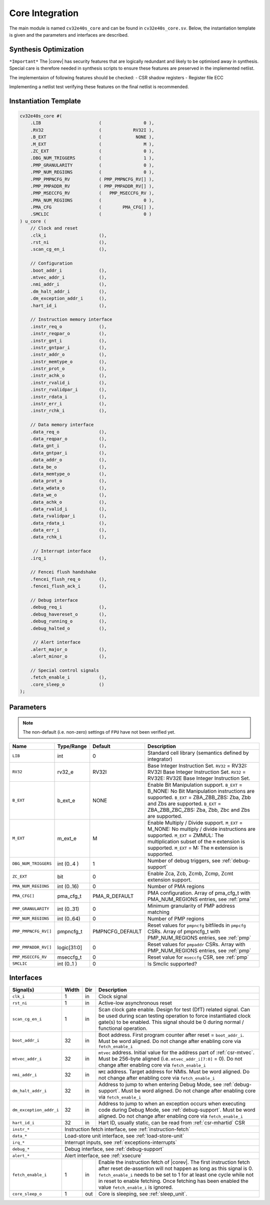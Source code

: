 .. _core-integration:

Core Integration
================

The main module is named ``cv32e40s_core`` and can be found in ``cv32e40s_core.sv``.
Below, the instantiation template is given and the parameters and interfaces are described.

Synthesis Optimization
----------------------

``*Important*``
The |corev| has security features that are logically redundant and likely to be optimised away in synthesis.
Special care is therefore needed in synthesis scripts to ensure these features are preserved in the implemented netlist.

The implementaion of following features should be checked:
- CSR shadow registers
- Register file ECC

Implementing a netlist test verifying these features on the final netlist is recommended.


Instantiation Template
----------------------

.. code-block:: verilog

  cv32e40s_core #(
      .LIB                      (                0 ),
      .RV32                     (            RV32I ),
      .B_EXT                    (             NONE ),
      .M_EXT                    (                M ),
      .ZC_EXT                   (                0 ),
      .DBG_NUM_TRIGGERS         (                1 ),
      .PMP_GRANULARITY          (                0 ),
      .PMP_NUM_REGIONS          (                0 ),
      .PMP_PMPNCFG_RV           ( PMP_PMPNCFG_RV[] ),
      .PMP_PMPADDR_RV           ( PMP_PMPADDR_RV[] ),
      .PMP_MSECCFG_RV           (   PMP_MSECCFG_RV ),
      .PMA_NUM_REGIONS          (                0 ),
      .PMA_CFG                  (        PMA_CFG[] ),
      .SMCLIC                   (                0 )
  ) u_core (
      // Clock and reset
      .clk_i                    (),
      .rst_ni                   (),
      .scan_cg_en_i             (),

      // Configuration
      .boot_addr_i              (),
      .mtvec_addr_i             (),
      .nmi_addr_i               (),
      .dm_halt_addr_i           (),
      .dm_exception_addr_i      (),
      .hart_id_i                (),

      // Instruction memory interface
      .instr_req_o              (),
      .instr_reqpar_o           (),
      .instr_gnt_i              (),
      .instr_gntpar_i           (),
      .instr_addr_o             (),
      .instr_memtype_o          (),
      .instr_prot_o             (),
      .instr_achk_o             (),
      .instr_rvalid_i           (),
      .instr_rvalidpar_i        (),
      .instr_rdata_i            (),
      .instr_err_i              (),
      .instr_rchk_i             (),

      // Data memory interface
      .data_req_o               (),
      .data_reqpar_o            (),
      .data_gnt_i               (),
      .data_gntpar_i            (),
      .data_addr_o              (),
      .data_be_o                (),
      .data_memtype_o           (),
      .data_prot_o              (),
      .data_wdata_o             (),
      .data_we_o                (),
      .data_achk_o              (),
      .data_rvalid_i            (),
      .data_rvalidpar_i         (),
      .data_rdata_i             (),
      .data_err_i               (),
      .data_rchk_i              (),

       // Interrupt interface
      .irq_i                    (),

      // Fencei flush handshake
      .fencei_flush_req_o       (),
      .fencei_flush_ack_i       (),

      // Debug interface
      .debug_req_i              (),
      .debug_havereset_o        (),
      .debug_running_o          (),
      .debug_halted_o           (),

       // Alert interface
      .alert_major_o            (),
      .alert_minor_o            (),

      // Special control signals
      .fetch_enable_i           (),
      .core_sleep_o             ()
  );

Parameters
----------

.. note::
   The non-default (i.e. non-zero) settings of ``FPU`` have not been verified yet.

+------------------------------+----------------+-----------------+--------------------------------------------------------------------+
| Name                         | Type/Range     | Default         | Description                                                        |
+==============================+================+=================+====================================================================+
| ``LIB``                      | int            | 0               | Standard cell library (semantics defined by integrator)            |
+------------------------------+----------------+-----------------+--------------------------------------------------------------------+
| ``RV32``                     | rv32_e         | RV32I           | Base Integer Instruction Set.                                      |
|                              |                |                 | ``RV32`` = RV32I: RV32I Base Integer Instruction Set.              |
|                              |                |                 | ``RV32`` = RV32E: RV32E Base Integer Instruction Set.              |
+------------------------------+----------------+-----------------+--------------------------------------------------------------------+
| ``B_EXT``                    | b_ext_e        | NONE            | Enable Bit Manipulation support. ``B_EXT`` = B_NONE: No Bit        |
|                              |                |                 | Manipulation instructions are supported. ``B_EXT`` = ZBA_ZBB_ZBS:  |
|                              |                |                 | Zba, Zbb and Zbs are supported. ``B_EXT`` = ZBA_ZBB_ZBC_ZBS:       |
|                              |                |                 | Zba, Zbb, Zbc and Zbs are supported.                               |
+------------------------------+----------------+-----------------+--------------------------------------------------------------------+
| ``M_EXT``                    | m_ext_e        | M               | Enable Multiply / Divide support. ``M_EXT`` = M_NONE: No multiply /|
|                              |                |                 | divide instructions are supported. ``M_EXT`` = ZMMUL: The          |
|                              |                |                 | multiplication subset of the ``M`` extension is supported.         |
|                              |                |                 | ``M_EXT`` = M: The ``M`` extension is supported.                   |
+------------------------------+----------------+-----------------+--------------------------------------------------------------------+
| ``DBG_NUM_TRIGGERS``         | int (0..4 )    | 1               | Number of debug triggers, see :ref:`debug-support`                 |
+------------------------------+----------------+-----------------+--------------------------------------------------------------------+
| ``ZC_EXT``                   | bit            | 0               | Enable Zca, Zcb, Zcmb, Zcmp, Zcmt extension support.               |
+------------------------------+----------------+-----------------+--------------------------------------------------------------------+
| ``PMA_NUM_REGIONS``          | int (0..16)    | 0               | Number of PMA regions                                              |
+------------------------------+----------------+-----------------+--------------------------------------------------------------------+
| ``PMA_CFG[]``                | pma_cfg_t      | PMA_R_DEFAULT   | PMA configuration.                                                 |
|                              |                |                 | Array of pma_cfg_t with PMA_NUM_REGIONS entries, see :ref:`pma`    |
+------------------------------+----------------+-----------------+--------------------------------------------------------------------+
| ``PMP_GRANULARITY``          | int (0..31)    | 0               | Minimum granularity of PMP address matching                        |
+------------------------------+----------------+-----------------+--------------------------------------------------------------------+
| ``PMP_NUM_REGIONS``          | int (0..64)    | 0               | Number of PMP regions                                              |
+------------------------------+----------------+-----------------+--------------------------------------------------------------------+
| ``PMP_PMPNCFG_RV[]``         | pmpncfg_t      | PMPNCFG_DEFAULT | Reset values for ``pmpncfg`` bitfileds in ``pmpcfg`` CSRs.         |
|                              |                |                 | Array of pmpncfg_t with PMP_NUM_REGIONS entries, see :ref:`pmp`    |
+------------------------------+----------------+-----------------+--------------------------------------------------------------------+
| ``PMP_PMPADDR_RV[]``         | logic[31:0]    | 0               | Reset values for ``pmpaddr`` CSRs.                                 |
|                              |                |                 | Array with PMP_NUM_REGIONS entries, see :ref:`pmp`                 |
+------------------------------+----------------+-----------------+--------------------------------------------------------------------+
| ``PMP_MSECCFG_RV``           | mseccfg_t      | 0               | Reset value for ``mseccfg`` CSR, see :ref:`pmp`                    |
+------------------------------+----------------+-----------------+--------------------------------------------------------------------+
| ``SMCLIC``                   | int (0..1 )    | 0               | Is Smclic supported?                                               |
+------------------------------+----------------+-----------------+--------------------------------------------------------------------+

Interfaces
----------

+-------------------------+-------------------------+-----+--------------------------------------------+
| Signal(s)               | Width                   | Dir | Description                                |
+=========================+=========================+=====+============================================+
| ``clk_i``               | 1                       | in  | Clock signal                               |
+-------------------------+-------------------------+-----+--------------------------------------------+
| ``rst_ni``              | 1                       | in  | Active-low asynchronous reset              |
+-------------------------+-------------------------+-----+--------------------------------------------+
| ``scan_cg_en_i``        | 1                       | in  | Scan clock gate enable. Design for test    |
|                         |                         |     | (DfT) related signal. Can be used during   |
|                         |                         |     | scan testing operation to force            |
|                         |                         |     | instantiated clock gate(s) to be enabled.  |
|                         |                         |     | This signal should be 0 during normal /    |
|                         |                         |     | functional operation.                      |
+-------------------------+-------------------------+-----+--------------------------------------------+
| ``boot_addr_i``         | 32                      | in  | Boot address. First program counter after  |
|                         |                         |     | reset = ``boot_addr_i``. Must be           |
|                         |                         |     | word aligned. Do not change after enabling |
|                         |                         |     | core via ``fetch_enable_i``                |
+-------------------------+-------------------------+-----+--------------------------------------------+
| ``mtvec_addr_i``        | 32                      | in  | ``mtvec`` address. Initial value for the   |
|                         |                         |     | address part of :ref:`csr-mtvec`.          |
|                         |                         |     | Must be 256-byte aligned                   |
|                         |                         |     | (i.e. ``mtvec_addr_i[7:0]``  = 0).         |
|                         |                         |     | Do not change after enabling core          |
|                         |                         |     | via ``fetch_enable_i``                     |
+-------------------------+-------------------------+-----+--------------------------------------------+
| ``nmi_addr_i``          | 32                      | in  | ``NMI`` address. Target address for NMIs.  |
|                         |                         |     | Must be word aligned.                      |
|                         |                         |     | Do not change after enabling core          |
|                         |                         |     | via ``fetch_enable_i``                     |
+-------------------------+-------------------------+-----+--------------------------------------------+
| ``dm_halt_addr_i``      | 32                      | in  | Address to jump to when entering Debug     |
|                         |                         |     | Mode, see :ref:`debug-support`. Must be    |
|                         |                         |     | word aligned. Do not change after enabling |
|                         |                         |     | core via ``fetch_enable_i``                |
+-------------------------+-------------------------+-----+--------------------------------------------+
| ``dm_exception_addr_i`` | 32                      | in  | Address to jump to when an exception       |
|                         |                         |     | occurs when executing code during Debug    |
|                         |                         |     | Mode, see :ref:`debug-support`. Must be    |
|                         |                         |     | word aligned. Do not change after enabling |
|                         |                         |     | core via ``fetch_enable_i``                |
+-------------------------+-------------------------+-----+--------------------------------------------+
| ``hart_id_i``           | 32                      | in  | Hart ID, usually static, can be read from  |
|                         |                         |     | :ref:`csr-mhartid` CSR                     |
+-------------------------+-------------------------+-----+--------------------------------------------+
| ``instr_*``             | Instruction fetch interface, see :ref:`instruction-fetch`                  |
+-------------------------+----------------------------------------------------------------------------+
| ``data_*``              | Load-store unit interface, see :ref:`load-store-unit`                      |
+-------------------------+----------------------------------------------------------------------------+
| ``irq_*``               | Interrupt inputs, see :ref:`exceptions-interrupts`                         |
+-------------------------+----------------------------------------------------------------------------+
| ``debug_*``             | Debug interface, see :ref:`debug-support`                                  |
+-------------------------+-------------------------+-----+--------------------------------------------+
| ``alert_*``             | Alert interface, see :ref:`xsecure`                                        |
+-------------------------+-------------------------+-----+--------------------------------------------+
| ``fetch_enable_i``      | 1                       | in  | Enable the instruction fetch of |corev|.   |
|                         |                         |     | The first instruction fetch after reset    |
|                         |                         |     | de-assertion will not happen as long as    |
|                         |                         |     | this signal is 0. ``fetch_enable_i`` needs |
|                         |                         |     | to be set to 1 for at least one cycle      |
|                         |                         |     | while not in reset to enable fetching.     |
|                         |                         |     | Once fetching has been enabled the value   |
|                         |                         |     | ``fetch_enable_i`` is ignored.             |
+-------------------------+-------------------------+-----+--------------------------------------------+
| ``core_sleep_o``        | 1                       | out | Core is sleeping, see :ref:`sleep_unit`.   |
+-------------------------+-------------------------+-----+--------------------------------------------+
